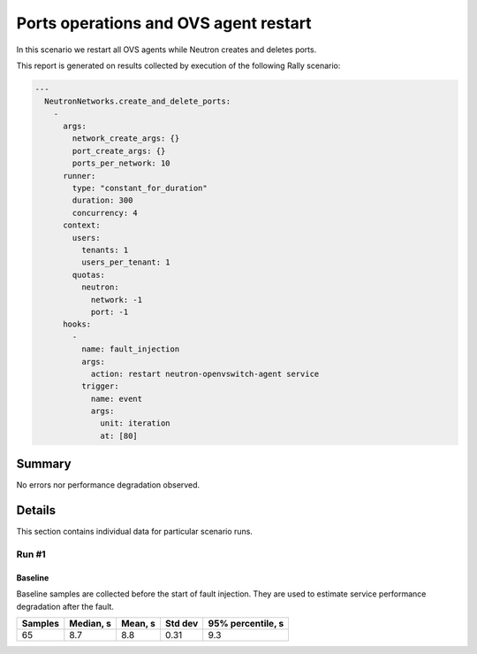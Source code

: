 Ports operations and OVS agent restart
======================================

In this scenario we restart all OVS agents while Neutron creates and deletes
ports.

This report is generated on results collected by execution of the following
Rally scenario:

.. code-block:: yaml

    ---
      NeutronNetworks.create_and_delete_ports:
        -
          args:
            network_create_args: {}
            port_create_args: {}
            ports_per_network: 10
          runner:
            type: "constant_for_duration"
            duration: 300
            concurrency: 4
          context:
            users:
              tenants: 1
              users_per_tenant: 1
            quotas:
              neutron:
                network: -1
                port: -1
          hooks:
            -
              name: fault_injection
              args:
                action: restart neutron-openvswitch-agent service
              trigger:
                name: event
                args:
                  unit: iteration
                  at: [80]
    

Summary
-------



No errors nor performance degradation observed.



Details
-------

This section contains individual data for particular scenario runs.



Run #1
^^^^^^

.. image:: plot_1.svg

Baseline
~~~~~~~~

Baseline samples are collected before the start of fault injection. They are
used to estimate service performance degradation after the fault.

+-----------+-------------+-----------+-----------+---------------------+
|   Samples |   Median, s |   Mean, s |   Std dev |   95% percentile, s |
+===========+=============+===========+===========+=====================+
|        65 |         8.7 |       8.8 |      0.31 |                 9.3 |
+-----------+-------------+-----------+-----------+---------------------+





